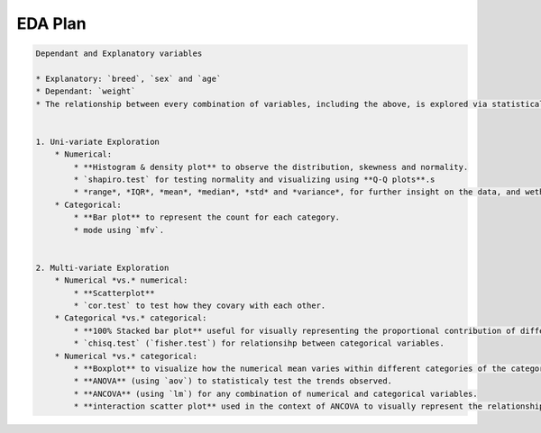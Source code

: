 EDA Plan
=====
.. code-block:: md

    Dependant and Explanatory variables

    * Explanatory: `breed`, `sex` and `age`
    * Dependant: `weight`
    * The relationship between every combination of variables, including the above, is explored via statistical tests and visualizations, in the following sections.\


    1. Uni-variate Exploration 
        * Numerical:
            * **Histogram & density plot** to observe the distribution, skewness and normality.
            * `shapiro.test` for testing normality and visualizing using **Q-Q plots**.s
            * *range*, *IQR*, *mean*, *median*, *std* and *variance*, for further insight on the data, and wether we need to rescale them later before modeling.
        * Categorical:
            * **Bar plot** to represent the count for each category.
            * mode using `mfv`.
    

    2. Multi-variate Exploration
        * Numerical *vs.* numerical:
            * **Scatterplot**
            * `cor.test` to test how they covary with each other.
        * Categorical *vs.* categorical:
            * **100% Stacked bar plot** useful for visually representing the proportional contribution of different categories.
            * `chisq.test` (`fisher.test`) for relationsihp between categorical variables.
        * Numerical *vs.* categorical:
            * **Boxplot** to visualize how the numerical mean varies within different categories of the categorical variable.
            * **ANOVA** (using `aov`) to statisticaly test the trends observed.
            * **ANCOVA** (using `lm`) for any combination of numerical and categorical variables.
            * **interaction scatter plot** used in the context of ANCOVA to visually represent the relationships.